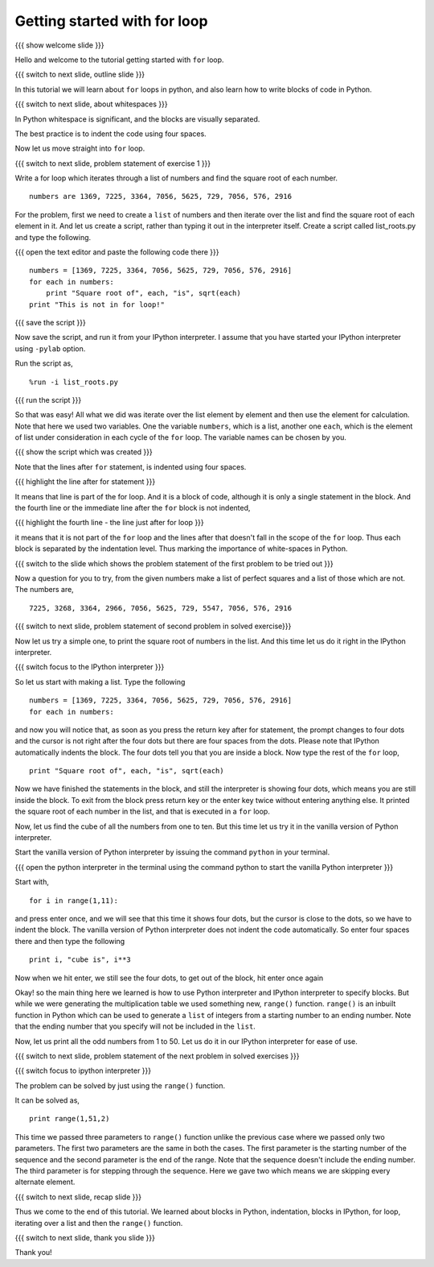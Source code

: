 .. 3.2 LO: getting started with =for= (2) [anoop] 
.. -----------------------------------------------
.. * blocks in python 
..   + (indentation) 
.. * blocks in ipython 
..   + ... prompt 
..   + hitting enter 
.. * =for= with a list 
.. * =range= function 

=============================
Getting started with for loop
=============================

{{{ show welcome slide }}}

Hello and welcome to the tutorial getting started with ``for`` loop. 

{{{ switch to next slide, outline slide }}}

In this tutorial we will learn about ``for`` loops in python, and also
learn how to write blocks of code in Python.

.. #[Nishanth]: Instead of saying basics of indenting code,
                say How to define code blocks in Python

{{{ switch to next slide, about whitespaces }}}

In Python whitespace is significant, and the blocks are visually
separated.

.. #[nishanth]: Simply tell how blocks are defined in python.
                The details like braces are not used and its
                advantages like neat code can be told after completely
                explaining the indentation

.. #[Amit]: Do you want to do that here. May be its better to talk about 
   this after some initiation into the idea of blocks. 

The best practice is to indent the code using four spaces.

.. #[Nishanth]: Even this detail may be skipped. Simply say use 4 spaces
                for indentation. Do that while typing so that they can
                actually see what is being typed.

Now let us move straight into ``for`` loop.

{{{ switch to next slide, problem statement of exercise 1 }}}


Write a for loop which iterates through a list of numbers and find the
square root of each number.
::

    numbers are 1369, 7225, 3364, 7056, 5625, 729, 7056, 576, 2916

.. #[nishanth]: making new list with square roots induces extra complication
                like appending which has no use case here

.. #[Nishanth]: The problem focuses more on square root and creation
                of list. The problem must be simple and focusing on 
                nothing more but the indentation and for loop.
                May be change the problem to print squares than to
                print square roots.

For the problem, first we need to create a ``list`` of numbers and
then iterate over the list and find the square root of each element in
it. And let us create a script, rather than typing it out in the
interpreter itself. Create a script called list_roots.py and type the
following.

{{{ open the text editor and paste the following code there }}}
::

    numbers = [1369, 7225, 3364, 7056, 5625, 729, 7056, 576, 2916]
    for each in numbers:
        print "Square root of", each, "is", sqrt(each)
    print "This is not in for loop!"

..  numbers = [1, 12, 3, 4, 21, 17]
    for each in numbers:
        print each, each * each

.. #[nishanth]: I don't see a use case to append the sq_root to
                square_roots. It is only complicating stuff.
                Simply iterate and print.

{{{ save the script }}}

Now save the script, and run it from your IPython interpreter. I
assume that you have started your IPython interpreter using ``-pylab``
option.

Run the script as,
::

    %run -i list_roots.py

.. #[Nishanth]: you don't have to use the -i option here

{{{ run the script }}}

So that was easy! All what we did was iterate over the list element by
element and then use the element for calculation. Note that here we
used two variables. One the variable ``numbers``, which is a list,
another one ``each``, which is the element of list under consideration
in each cycle of the ``for`` loop. The variable names can be chosen by
you.

.. #[Nishanth]: The details like we didn't have to find the length
                are relevant for people who have programmed in C or
                other languages earlier. But for a newbie it is more
                of confusing extra info. That part may be skipped.
                Simply go ahead and focus on the syntax of for loop.
                And how the variable name is used inside the for loop.
                If you modify the question to only print, the extra 
                variable sq_root can also be avoided. let it be more
                about "each", "numbers" and "for". no other new names.

{{{ show the script which was created }}}

Note that the lines after ``for`` statement, is indented using four
spaces.

{{{ highlight the line after for statement }}}

It means that line is part of the for loop. And it is a block of code,
although it is only a single statement in the block. And the fourth
line or the immediate line after the ``for`` block is not indented,

{{{ highlight the fourth line - the line just after for loop }}}

it means that it is not part of the ``for`` loop and the lines after
that doesn't fall in the scope of the ``for`` loop. Thus each block is
separated by the indentation level. Thus marking the importance of
white-spaces in Python.

{{{ switch to the slide which shows the problem statement of the first
problem to be tried out }}}

Now a question for you to try, from the given numbers make a list of
perfect squares and a list of those which are not. The numbers are,
::
    
    7225, 3268, 3364, 2966, 7056, 5625, 729, 5547, 7056, 576, 2916

{{{ switch to next slide, problem statement of second problem in
solved exercise}}}

Now let us try a simple one, to print the square root of numbers in
the list. And this time let us do it right in the IPython
interpreter. 

{{{ switch focus to the IPython interpreter }}}

So let us start with making a list. Type the following
::

    numbers = [1369, 7225, 3364, 7056, 5625, 729, 7056, 576, 2916]
    for each in numbers:

and now you will notice that, as soon as you press the return key
after for statement, the prompt changes to four dots and the cursor is
not right after the four dots but there are four spaces from the
dots. Please note that IPython automatically indents the block. The
four dots tell you that you are inside a block. Now type the rest of
the ``for`` loop,

.. #[Nishanth]: Tell that IPython does auto indentation.

::

        print "Square root of", each, "is", sqrt(each)

Now we have finished the statements in the block, and still the
interpreter is showing four dots, which means you are still inside the
block. To exit from the block press return key or the enter key twice
without entering anything else. It printed the square root of each
number in the list, and that is executed in a ``for`` loop.

Now, let us find the cube of all the numbers from one to ten. But this
time let us try it in the vanilla version of Python interpreter.

Start the vanilla version of Python interpreter by issuing the command
``python`` in your terminal.

{{{ open the python interpreter in the terminal using the command
python to start the vanilla Python interpreter }}}

Start with,
::
    
    for i in range(1,11):

and press enter once, and we will see that this time it shows four
dots, but the cursor is close to the dots, so we have to indent the
block. The vanilla version of Python interpreter does not indent the
code automatically. So enter four spaces there and then type the
following
::
    
        print i, "cube is", i**3

Now when we hit enter, we still see the four dots, to get out of the
block, hit enter once again

.. #[Nishanth]: Here also the overhead on print can be reduced.
                Think of a simple print statement. This statement
                will be confusing for a newbie.
                We can focus more on indentation in python.

.. #[nishanth]: Not sure if you must use range here. You can 
                define a list of numbers and iterate on it.
                Then say this list can also be generated using
                the range function and hence introduce range.

Okay! so the main thing here we learned is how to use Python
interpreter and IPython interpreter to specify blocks. But while we
were generating the multiplication table we used something new,
``range()`` function. ``range()`` is an inbuilt function in Python
which can be used to generate a ``list`` of integers from a starting
number to an ending number. Note that the ending number that you
specify will not be included in the ``list``.

.. #[Nishanth]: Show some examples of range without the step argument
                May be give an exercise with negative numbers as arguments

Now, let us print all the odd numbers from 1 to 50. Let us do it in
our IPython interpreter for ease of use.

{{{ switch to next slide, problem statement of the next problem in
solved exercises }}}

{{{ switch focus to ipython interpreter }}}

The problem can be solved by just using the ``range()`` function.

It can be solved as,
::

    print range(1,51,2)

This time we passed three parameters to ``range()`` function unlike
the previous case where we passed only two parameters. The first two
parameters are the same in both the cases. The first parameter is the
starting number of the sequence and the second parameter is the end of
the range. Note that the sequence doesn't include the ending
number. The third parameter is for stepping through the sequence. Here
we gave two which means we are skipping every alternate element.

{{{ switch to next slide, recap slide }}}

Thus we come to the end of this tutorial. We learned about blocks in
Python, indentation, blocks in IPython, for loop, iterating over a
list and then the ``range()`` function.

.. #[Amit]: There does seem to too much overhead of details. Should
            the first example be done using script is it necessary. 
	    Do add some things in evolutionary manner. Like introducing 
	    range as a list and doing a very very simple for loop.Like
	    iterating over [1,2,3] .Before getting into a problem.
	    And club details about problem in one paragraph and syntactic details
	    in other.

{{{ switch to next slide, thank you slide }}}

Thank you!

..  Author: Anoop Jacob Thomas <anoop@fossee.in>
    Reviewer 1: Nishanth
    Reviewer 2: Amit Sethi
    External reviewer:
